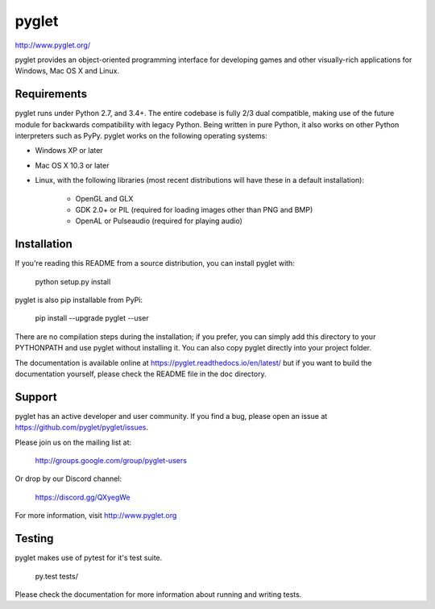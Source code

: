 pyglet
======

http://www.pyglet.org/

pyglet provides an object-oriented programming interface for developing games
and other visually-rich applications for Windows, Mac OS X and Linux.

Requirements
------------

pyglet runs under Python 2.7, and 3.4+. The entire codebase is fully 2/3 dual
compatible, making use of the future module for backwards compatibility with
legacy Python. Being written in pure Python, it also works on other Python
interpreters such as PyPy. pyglet works on the following operating systems:

* Windows XP or later
* Mac OS X 10.3 or later
* Linux, with the following libraries (most recent distributions will have
  these in a default installation):
    * OpenGL and GLX
    * GDK 2.0+ or PIL (required for loading images other than PNG and BMP)
    * OpenAL or Pulseaudio (required for playing audio)

Installation
------------

If you're reading this README from a source distribution, you can install
pyglet with:

    python setup.py install

pyglet is also pip installable from PyPi:

    pip install --upgrade pyglet --user

There are no compilation steps during the installation; if you prefer,
you can simply add this directory to your PYTHONPATH and use pyglet without
installing it. You can also copy pyglet directly into your project folder.

The documentation is available online at https://pyglet.readthedocs.io/en/latest/
but if you want to build the documentation yourself, please check the README file
in the doc directory.

Support
-------

pyglet has an active developer and user community.  If you find a bug, please
open an issue at https://github.com/pyglet/pyglet/issues.

Please join us on the mailing list at:

    http://groups.google.com/group/pyglet-users

Or drop by our Discord channel:

    https://discord.gg/QXyegWe

For more information, visit http://www.pyglet.org

Testing
-------

pyglet makes use of pytest for it's test suite.

    py.test tests/

Please check the documentation for more information about running and writing
tests.
